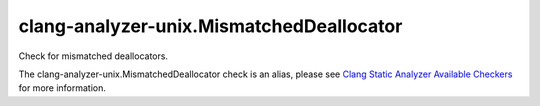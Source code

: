 .. title:: clang-tidy - clang-analyzer-unix.MismatchedDeallocator
.. meta::
   :http-equiv=refresh: 5;URL=https://clang.llvm.org/docs/analyzer/checkers.html#unix-mismatcheddeallocator

clang-analyzer-unix.MismatchedDeallocator
=========================================

Check for mismatched deallocators.

The clang-analyzer-unix.MismatchedDeallocator check is an alias, please see
`Clang Static Analyzer Available Checkers
<https://clang.llvm.org/docs/analyzer/checkers.html#unix-mismatcheddeallocator>`_
for more information.
